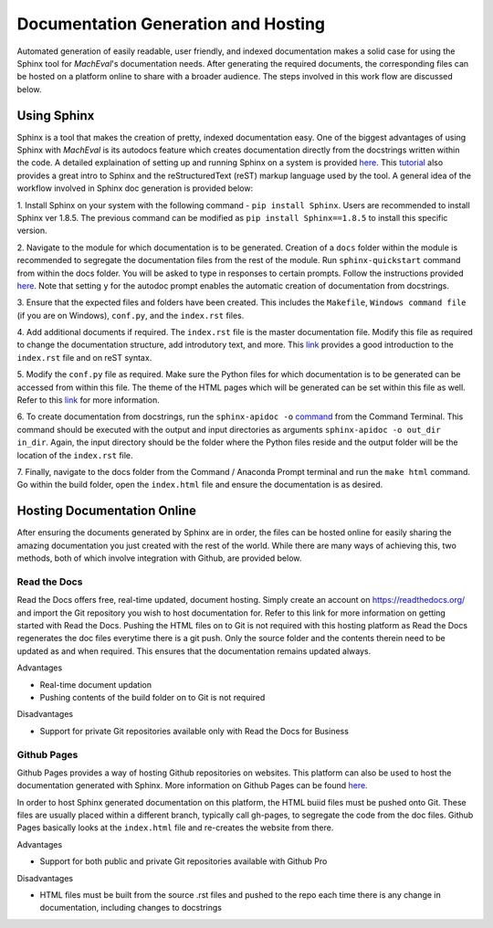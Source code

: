 .. _docgen:

Documentation Generation and Hosting
===============================================

Automated generation of easily readable, user friendly, and indexed documentation makes a solid case for using the Sphinx tool 
for *MachEval*'s documentation needs. After generating the required documents, the corresponding files can be hosted on a 
platform online to share with a broader audience. The steps involved in this work flow are discussed below.

Using Sphinx
-----------------------------------------------

Sphinx is a tool that makes the creation of pretty, indexed documentation easy. One of the biggest advantages of using Sphinx 
with *MachEval* is its autodocs feature which creates documentation directly from the docstrings written within the code. A 
detailed explaination of setting up and running Sphinx on a system is provided `here <https://www.sphinx-doc.org/en/master/tutorial/index.html>`__. 
This `tutorial <https://techwritingmatters.com/documenting-with-sphinx-tutorial-intro-overview>`_ also provides a great intro 
to Sphinx and the reStructuredText (reST) markup language used by the tool. A general idea of the workflow involved in Sphinx 
doc generation is provided below:

1. Install Sphinx on your system with the following command - ``pip install Sphinx``. Users are recommended to install Sphinx
ver 1.8.5. The previous command can be modified as ``pip install Sphinx==1.8.5`` to install this specific version.

2. Navigate to the module for which documentation is to be generated. Creation of a ``docs`` folder within the module is 
recommended to segregate the documentation files from the rest of the module.  Run ``sphinx-quickstart`` command from within 
the docs folder. You will be asked to type in responses to certain prompts. Follow the instructions provided `here <https://techwritingmatters.com/documenting-with-sphinx-tutorial-part-1-setting-up>`__. 
Note that setting ``y`` for the autodoc prompt enables the automatic creation of documentation from docstrings. 

3. Ensure that the expected files and folders have been created. This includes the ``Makefile``, ``Windows command file`` (if 
you are on Windows), ``conf.py``, and the ``index.rst`` files.

4. Add additional documents if required. The ``index.rst`` file is the master documentation file. Modify this file as required to
change the documentation structure, add introdutory text, and more. This `link <https://techwritingmatters.com/documenting-with-sphinx-tutorial-part-2-implementation>`_ 
provides a good introduction to the ``index.rst`` file and on reST syntax.

5. Modify the ``conf.py`` file as required. Make sure the Python files for which documentation is to be generated can be
accessed from within this file. The theme of the HTML pages which will be generated can be set within this file as well. 
Refer to this `link <https://techwritingmatters.com/documenting-with-sphinx-tutorial-part-2-implementation>`_ for more 
information.

6. To create documentation from docstrings, run the ``sphinx-apidoc -o`` `command <https://www.sphinx-doc.org/en/master/man/sphinx-apidoc.html?highlight=sphinx%20apidoc>`_ 
from the Command Terminal. This command should be executed with the output and input directories as arguments 
``sphinx-apidoc -o out_dir in_dir``. Again, the input directory should be the folder where the Python files reside and the 
output folder will be the location of the ``index.rst`` file.

7. Finally, navigate to the docs folder from the Command / Anaconda Prompt terminal and run the ``make html`` command. Go
within the build folder, open the ``index.html`` file and ensure the documentation is as desired.

Hosting Documentation Online
-------------------------------------

After ensuring the documents generated by Sphinx are in order, the files can be hosted online for easily sharing the amazing
documentation you just created with the rest of the world. While there are many ways of achieving this, two methods, both of 
which involve integration with Github, are provided below.

Read the Docs
+++++++++++++++++++++++++++++++++++++

Read the Docs offers free, real-time updated, document hosting. Simply create an account on https://readthedocs.org/ and 
import the Git repository you wish to host documentation for. Refer to this link for more information on getting started with
Read the Docs. Pushing the HTML files on to Git is not required with this hosting platform as Read the Docs regenerates the
doc files everytime there is a git push. Only the source folder and the contents therein need to be updated as and when 
required. This ensures that the documentation remains updated always. 

Advantages

* Real-time document updation
* Pushing contents of the build folder on to Git is not required

Disadvantages

* Support for private Git repositories available only with Read the Docs for Business


Github Pages
+++++++++++++++++++++++++++++++++++++

Github Pages provides a way of hosting Github repositories on websites. This platform can also be used to host the
documentation generated with Sphinx. More information on Github Pages can be found `here <https://pages.github.com/>`_. 

In order to host Sphinx generated documentation on this platform, the HTML buiid files must be pushed onto Git. These files 
are usually placed within a different branch, typically call gh-pages, to segregate the code from the doc files. Github Pages
basically looks at the ``index.html`` file and re-creates the website from there.

Advantages

* Support for both public and private Git repositories available with Github Pro

Disadvantages

* HTML files must be built from the source .rst files and pushed to the repo each time there is any change in documentation, including changes to docstrings


